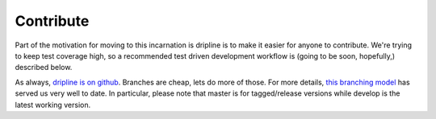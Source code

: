 Contribute
##########

Part of the motivation for moving to this incarnation is dripline is to make it easier for anyone to contribute.
We're trying to keep test coverage high, so a recommended test driven development workflow is (going to be soon, hopefully,) described below.

As always, `dripline is on github <github.com/project8/dripline>`_.
Branches are cheap, lets do more of those.
For more details, `this branching model <nvie.com/posts/a-successful-git-branching-model>`_ has served us very well to date.
In particular, please note that master is for tagged/release versions while develop is the latest working version.
